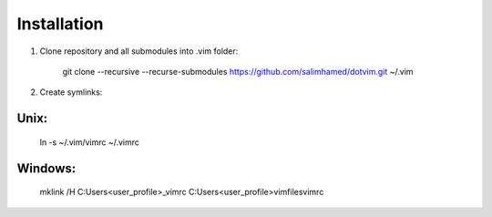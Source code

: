 Installation
============

#) Clone repository and all submodules into .vim folder:

    git clone --recursive --recurse-submodules https://github.com/salimhamed/dotvim.git ~/.vim

#) Create symlinks:

Unix:
-----

    ln -s ~/.vim/vimrc ~/.vimrc

Windows:
--------

    mklink /H C:\Users\<user_profile>\_vimrc C:\Users\<user_profile>\vimfiles\vimrc
